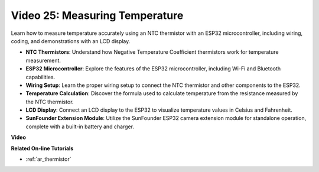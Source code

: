 Video 25: Measuring Temperature
====================================================

Learn how to measure temperature accurately using an NTC thermistor with an ESP32 microcontroller, including wiring, coding, and demonstrations with an LCD display.



* **NTC Thermistors**: Understand how Negative Temperature Coefficient thermistors work for temperature measurement.
* **ESP32 Microcontroller**: Explore the features of the ESP32 microcontroller, including Wi-Fi and Bluetooth capabilities.
* **Wiring Setup**: Learn the proper wiring setup to connect the NTC thermistor and other components to the ESP32.
* **Temperature Calculation**: Discover the formula used to calculate temperature from the resistance measured by the NTC thermistor.
* **LCD Display**: Connect an LCD display to the ESP32 to visualize temperature values in Celsius and Fahrenheit.
* **SunFounder Extension Module**: Utilize the SunFounder ESP32 camera extension module for standalone operation, complete with a built-in battery and charger.

**Video**

.. raw:: html

    <iframe width="700" height="500" src="https://www.youtube.com/embed/zJh-gWY0DmE?si=Kp72PpqBiEWpluIf" title="YouTube video player" frameborder="0" allow="accelerometer; autoplay; clipboard-write; encrypted-media; gyroscope; picture-in-picture; web-share" allowfullscreen></iframe>

**Related On-line Tutorials**

* :ref:`ar_thermistor`


